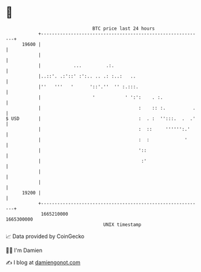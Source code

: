 * 👋

#+begin_example
                                   BTC price last 24 hours                    
               +------------------------------------------------------------+ 
         19600 |                                                            | 
               |                                                            | 
               |            ...         .:.                                 | 
               |..::'. .:'::' :':.. .. .: :..:   ..                         | 
               |''   '''   '      '::'.''  '' :.:::.                        | 
               |                   '           ' ':':    . :.               | 
               |                                    :    :: :.          .   | 
   $ USD       |                                    :  . :  '':::.  .  .'   | 
               |                                    :  ::     '''''':.'     | 
               |                                    :  :             '      | 
               |                                    '::                     | 
               |                                     :'                     | 
               |                                                            | 
               |                                                            | 
         19200 |                                                            | 
               +------------------------------------------------------------+ 
                1665210000                                        1665300000  
                                       UNIX timestamp                         
#+end_example
📈 Data provided by CoinGecko

🧑‍💻 I'm Damien

✍️ I blog at [[https://www.damiengonot.com][damiengonot.com]]
